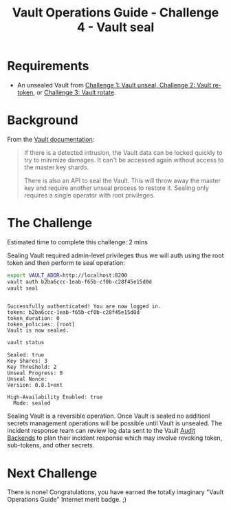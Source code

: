 #+OPTIONS: num:nil toc:nil ^:nil
#+TITLE: Vault Operations Guide - Challenge 4 - Vault seal

* Requirements
- An unsealed Vault from [[./vault-unseal.org][Challenge 1: Vault unseal, ]][[./vault-retoken.org][Challenge 2: Vault re-token]], or [[./vault-rotate][Challenge 3: Vault rotate]].
  
* Background
From the [[https://www.vaultproject.io/docs/concepts/seal.html][Vault documentation]]:

#+BEGIN_QUOTE
If there is a detected intrusion, the Vault data can be locked quickly
to try to minimize damages. It can't be accessed again without access
to the master key shards.

There is also an API to seal the Vault. This will throw away the
master key and require another unseal process to restore it. Sealing
only requires a single operator with root privileges.
#+END_QUOTE

* The Challenge
Estimated time to complete this challenge: 2 mins

Sealing Vault required admin-level privileges thus we will auth using
the root token and then perform te seal operation:

#+BEGIN_SRC sh :exports both :results output :session bash
export VAULT_ADDR=http://localhost:8200
vault auth b2ba6ccc-1eab-f65b-cf0b-c28f45e15d0d
vault seal
#+END_SRC

#+RESULTS:
: 
: Successfully authenticated! You are now logged in.
: token: b2ba6ccc-1eab-f65b-cf0b-c28f45e15d0d
: token_duration: 0
: token_policies: [root]
: Vault is now sealed.

#+BEGIN_SRC sh :exports both :results output :session bash
vault status
#+END_SRC

#+RESULTS:
: Sealed: true
: Key Shares: 3
: Key Threshold: 2
: Unseal Progress: 0
: Unseal Nonce: 
: Version: 0.8.1+ent
: 
: High-Availability Enabled: true
: 	Mode: sealed

Sealing Vault is a reversible operation. Once Vault is sealed no
additionl secrets management operations will be possible until Vault
is unsealed. The incident response team can review log data sent to
the Vault [[https://www.vaultproject.io/docs/audit/index.html][Audit Backends]] to plan their incident response which may
involve revoking token, sub-tokens, and other secrets.

* Next Challenge

There is none! Congratulations, you have earned the totally imaginary
"Vault Operations Guide" Internet merit badge. ;)
